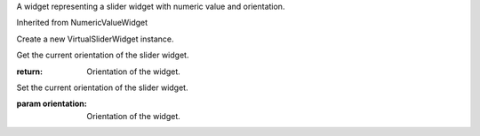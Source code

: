 .. This file is auto-generated by //tools:generate_doc. Please do not edit directly

.. class:: VirtualSliderWidget

   A widget representing a slider widget with numeric value and orientation.

   Inherited from NumericValueWidget

   .. method:: __init__() -> None

   Create a new VirtualSliderWidget instance.

   .. method:: get_orientation() -> Orientation

   Get the current orientation of the slider widget.

   :return: Orientation of the widget.

   .. method:: set_orientation(orientation) -> None

   Set the current orientation of the slider widget.

   :param orientation: Orientation of the widget.
